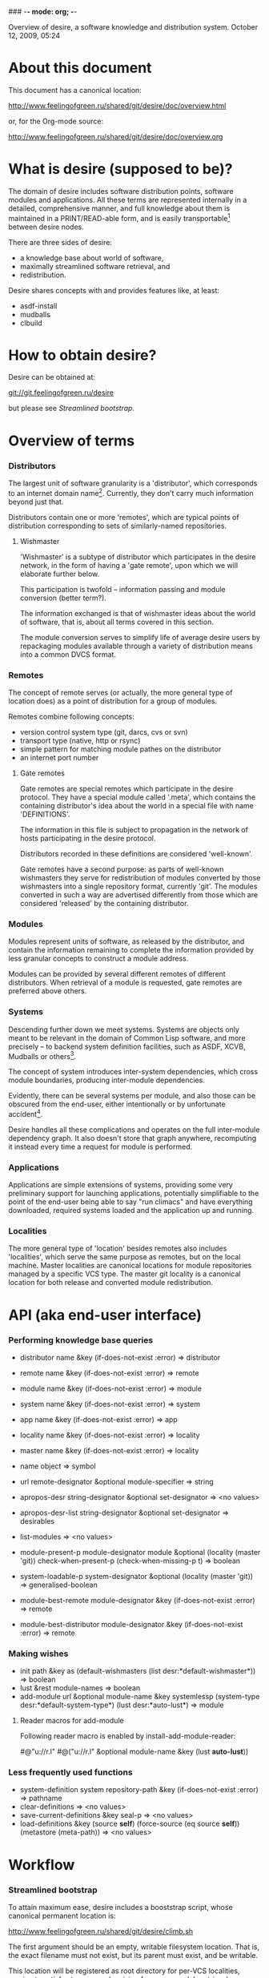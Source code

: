 ### -*- mode: org; -*-
#+STARTUP: hidestars #+STARTUP: odd #+STARTUP: logdone #+STARTUP: nofninline

Overview of desire, a software knowledge and distribution system.
                  October 12, 2009, 05:24


* About this document

This document has a canonical location:

	http://www.feelingofgreen.ru/shared/git/desire/doc/overview.html

or, for the Org-mode source:

	http://www.feelingofgreen.ru/shared/git/desire/doc/overview.org

* What is desire (supposed to be)?

The domain of desire includes software distribution points, software
modules and applications. All these terms are represented internally
in a detailed, comprehensive manner, and full knowledge about them is
maintained in a PRINT/READ-able form, and is easily transportable[1]
between desire nodes.

There are three sides of desire:
     -  a knowledge base about world of software,
     -  maximally streamlined software retrieval, and
     -  redistribution.

Desire shares concepts with and provides features like, at least:
     -  asdf-install
     -  mudballs
     -  clbuild

* How to obtain desire?

Desire can be obtained at:

        git://git.feelingofgreen.ru/desire

but please see [[Streamlined bootstrap]].

* Overview of terms
*** Distributors

The largest unit of software granularity is a 'distributor', which
corresponds to an internet domain name[3]. Currently, they don't carry
much information beyond just that.

Distributors contain one or more 'remotes', which are typical points
of distribution corresponding to sets of similarly-named repositories.

***** Wishmaster

'Wishmaster' is a subtype of distributor which participates in the
desire network, in the form of having a 'gate remote', upon which
we will elaborate further below.

This participation is twofold -- information passing and module
conversion (better term?).

The information exchanged is that of wishmaster ideas about the world
of software, that is, about all terms covered in this section.

The module conversion serves to simplify life of average desire users
by repackaging modules available through a variety of distribution
means into a common DVCS format.

*** Remotes

The concept of remote serves (or actually, the more general type of
location does) as a point of distribution for a group of modules.

Remotes combine following concepts:
     - version control system type (git, darcs, cvs or svn)
     - transport type (native, http or rsync)
     - simple pattern for matching module pathes on the distributor
     - an internet port number

***** Gate remotes

Gate remotes are special remotes which participate in the desire
protocol. They have a special module called '.meta', which contains
the containing distributor's idea about the world in a special file
with name 'DEFINITIONS'.

The information in this file is subject to propagation in the network
of hosts participating in the desire protocol.

Distributors recorded in these definitions are considered 'well-known'.

Gate remotes have a second purpose: as parts of well-known wishmasters
they serve for redistribution of modules converted by those wishmasters
into a single repository format, currently 'git'. The modules converted
in such a way are advertised differently from those which are considered
'released' by the containing distributor.

*** Modules

Modules represent units of software, as released by the distributor,
and contain the information remaining to complete the information
provided by less granular concepts to construct a module address.

Modules can be provided by several different remotes of different
distributors. When retrieval of a module is requested, gate remotes
are preferred above others.

*** Systems

Descending further down we meet systems.
Systems are objects only meant to be relevant in the domain of Common Lisp
software, and more precisely -- to backend system definition facilities,
such as ASDF, XCVB, Mudballs or others[4].

The concept of system introduces inter-system dependencies, which cross
module boundaries, producing inter-module dependencies.

Evidently, there can be several systems per module, and also those
can be obscured from the end-user, either intentionally or by unfortunate
accident[5].

Desire handles all these complications and operates on the full
inter-module dependency graph. It also doesn't store that graph anywhere,
recomputing it instead every time a request for module is performed.

*** Applications

Applications are simple extensions of systems, providing some very
preliminary support for launching applications, potentially simplifiable
to the point of the end-user being able to say "run climacs" and
have everything downloaded, required systems loaded and the application
up and running.

*** Localities

The more general type of 'location' besides remotes also includes
'localities', which serve the same purpose as remotes, but on the local
machine. Master localities are canonical locations for module repositories
managed by a specific VCS type.
The master git locality is a canonical location for both release and
converted module redistribution.

* API (aka end-user interface)
*** Performing knowledge base queries

     - distributor name &key (if-does-not-exist :error) => distributor
     - remote name &key (if-does-not-exist :error) => remote
     - module name &key (if-does-not-exist :error) => module
     - system name &key (if-does-not-exist :error) => system
     - app name &key (if-does-not-exist :error) => app
     - locality name &key (if-does-not-exist :error) => locality
     - master name &key (if-does-not-exist :error) => locality

     - name object => symbol

     - url remote-designator &optional module-specifier => string

     - apropos-desr string-designator &optional set-designator => <no values>
     - apropos-desr-list string-designator &optional set-designator => desirables
     - list-modules => <no values>

     - module-present-p module-designator module &optional (locality (master 'git)) check-when-present-p (check-when-missing-p t) => boolean
     - system-loadable-p system-designator &optional (locality (master 'git)) => generalised-boolean

     - module-best-remote module-designator &key (if-does-not-exist :error) => remote
     - module-best-distributor module-designator &key (if-does-not-exist :error) => remote

*** Making wishes

     - init path &key as (default-wishmasters (list desr:*default-wishmaster*)) => boolean
     - lust &rest module-names => boolean
     - add-module url &optional module-name &key systemlessp (system-type desr:*default-system-type*) (lust desr:*auto-lust*) => module

***** Reader macros for add-module

Following reader macro is enabled by install-add-module-reader:

#@"u://r.l"
#@("u://r.l" &optional module-name &key (lust *auto-lust*))

*** Less frequently used functions

     - system-definition system repository-path &key (if-does-not-exist :error) => pathname
     - clear-definitions => <no values>
     - save-current-definitions &key seal-p => <no values>
     - load-definitions &key (source *self*) (force-source (eq source *self*)) (metastore (meta-path)) => <no values>

* Workflow
*** Streamlined bootstrap

To attain maximum ease, desire includes a booststrap script, whose
canonical permanent location is:

	http://www.feelingofgreen.ru/shared/git/desire/climb.sh

The first argument should be an empty, writable filesystem location.
That is, the exact filename must not exist, but its parent must exist,
and be writable.

This location will be registered as root directory for per-VCS localities,
serving to satisfy storage needs arising from user module retrieval requests.

The path to the 'git/.asdf-registry/' subdirectory of this root directory
should be pushed into ASDF:*CENTRAL-REGISTRY*, if ASDF is to have access
to modules in the desire's pool.

This script when invoked performs following operations:

     -  use git to download modules desire depends on, placing them in /tmp,
     -  load desire,
     -  the most important part, cheer up the user!

The EXPLAIN environment variable, when set, causes the bootstrap script
to make desire explain some of its actions.

*** Normal, non-bootstrap use

The INIT procedure ensures that your desire node is in working order.
    
Depending on whether you run a well-known desire node (that is, a wishmaster)
you need to provide the :AS keyword to INIT:

	(init "/path/to/root/"), for non-well-known mode
or:
	(init "/path/to/root/" :as 'your-node-domain-name), for wishmaster mode

(This path provided to INIT will henceforth be referred to as $ROOT.)

Unless you already have a '.meta' module, an initial seed version will be
downloaded for you. Currently the wishmaster chosen for this is
git.feelingofgreen.ru.

This procedure also determines the available VCS tools, as well as conversion
tools, and determines the set of accessible remotes.

Further, it scans the git locality for known modules, and makes their systems
registered in the ASDF registry.

***** User aspect

Unless you happen to have some conversion tools, the set of modules available
to your node is restricted to those available via git remotes.

The LUST function serves to initially download and update a set of defined
modules.

APROPOS-DESR and LIST-MODULES provide convenient knowledge base query
facilities. For a wider set of functions, please see section 3.

***** Wishmaster aspect

From the wishmaster point of view (note that this happens the INIT function
also does:

     -  checks that the locally available set of modules covers every module
        that is claimed to be "well known" to be distributed by our
        distributor[6], otherwise signalling an error
     -  publishes the informations about non-"well known", converted modules
        in the gate remote's DEFINITIONS file

******* External executables required for module conversion
        
The conversion is performed by external programs:

     -  darcs-to-git[7]
     -  git cvs, debian package git-cvs
     -  git svn, debian package git-svn

***** Extending definitions

ADD-MODULE and the accompanying reader macro #@"u://r.l/" is a one-stop
point useful for manual extension of the set of known entities. The URI
type of the URL must name to the VCS used at the given distribution point,
that is one of 'git', 'http' (which actually means git+http), 'darcs',
'cvs' or 'svn'.

The required super-entities are either found among current definitions,
or created on the spot.

SAVE-CURRENT-DEFINITIONS writes out changes into
$ROOT/git/.meta/DEFINITIONS

* Shortcomings

Some problems which pop out off the top of the head:

     -  SBCL-only
     -  ASDF-only
     -  Linux-only (might work on other unices)
     -  has a non-trivial amount of CL library dependencies, half of them
        not exactly being common
     -  calls out to an obscene amount of external executables, thereby only
        being able to guess about failure reasons
     -  can not do anything with software released as tarballs 
     -  is git-centric (probably not a big issue)
     -  obviously has rough edges

-----

* Footnotes

[1] Not entirely, but some merging functionality is already in place.
[3] Actually, sometimes a group of domain names, like in case of sourceforge.
[4] Currently, the only backend system implemented is ASDF.
[5] Recovering such hidden systems complicates construction of full dependency graph in case of ASDF.
[6] This is tied to the concept of well known release locations and differs
from the set of modules converted and reexported in the wishmaster
process.
[7] Seemingly no longer available at original location, still can be obtained
   through git://git.feelingofgreen.ru/darcs-to-git

